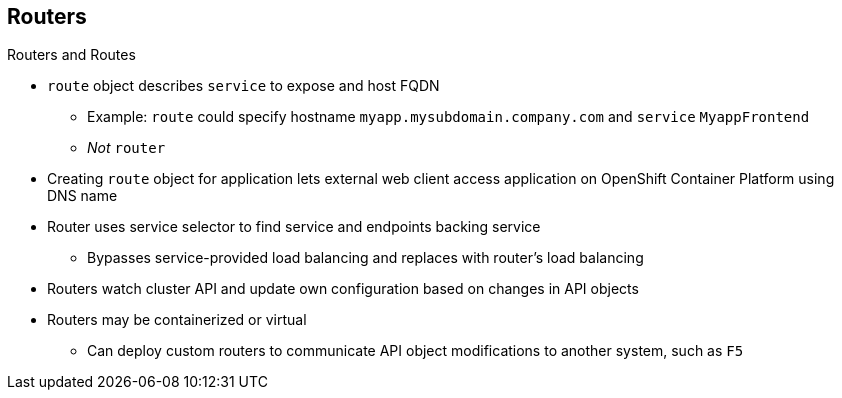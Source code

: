== Routers

.Routers and Routes

* `route` object describes `service` to expose and host FQDN
** Example: `route` could specify hostname `myapp.mysubdomain.company.com` and
 `service` `MyappFrontend`
** _Not_ `router`
* Creating `route` object for application lets external web client access
 application on OpenShift Container Platform using DNS name

* Router uses service selector to find service and endpoints backing service
** Bypasses service-provided load balancing and replaces with router's load
 balancing
* Routers watch cluster API and update own configuration based on changes in API
 objects
* Routers may be containerized or virtual
** Can deploy custom routers to communicate API object modifications to another
 system, such as `F5`

ifdef::showscript[]

=== Transcript

A `route` object is an object that describes a `service` to expose and a host
 FQDN. For example, a `route` could specify a hostname of
  `myapp.mysubdomain.company.com` and the `service` `MyappFrontend`.

To allow an external web client to access an application--the pod or pods--on
 OpenShift Container Platform using a DNS name, create a `route` object for your
  application.

A router uses the service selector to find the service and the endpoints backing
 the `service` defined in the `route`. This bypasses the service-provided load
  balancing and replaces it with the router's own load balancing.

Routers communicate with  OpenShift's API and automatically update their own
 configuration according to any relevant changes in the API objects. Routers may
  be containerized or virtual.

You can deploy custom routers to communicate modifications of API objects to
 another system, such as an `F5`.

endif::showscript[]
